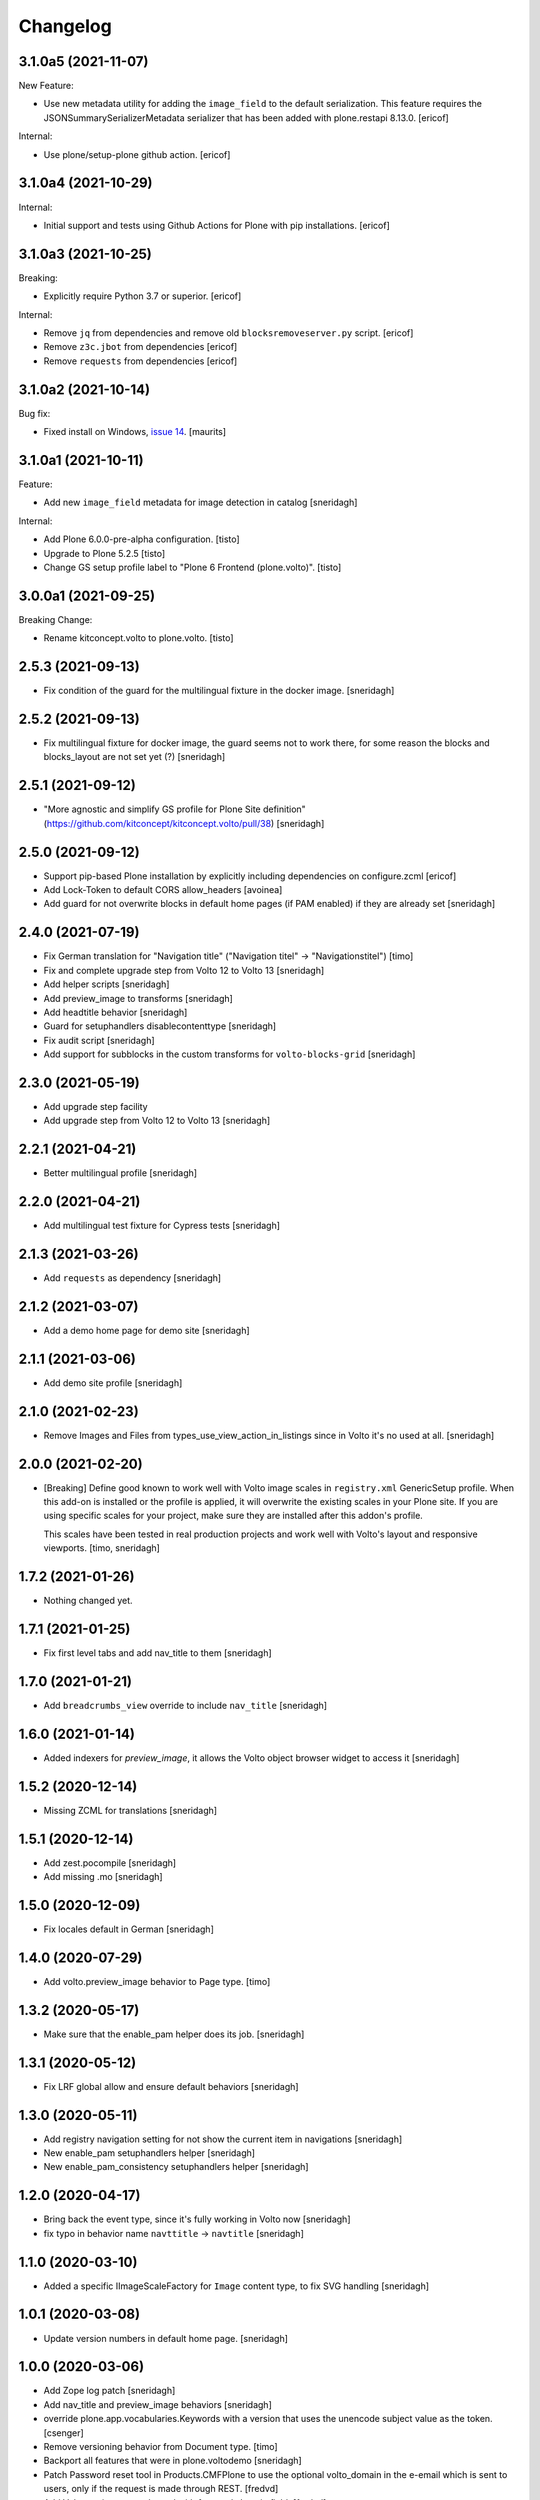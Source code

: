 Changelog
=========

3.1.0a5 (2021-11-07)
--------------------

New Feature:

- Use new metadata utility for adding the ``image_field`` to the default serialization. This feature requires the JSONSummarySerializerMetadata serializer that has been added with plone.restapi 8.13.0.
  [ericof]

Internal:

- Use plone/setup-plone github action.
  [ericof]


3.1.0a4 (2021-10-29)
--------------------

Internal:

- Initial support and tests using Github Actions for Plone with pip installations.
  [ericof]

3.1.0a3 (2021-10-25)
--------------------

Breaking:

- Explicitly require Python 3.7 or superior.
  [ericof]

Internal:

- Remove ``jq`` from dependencies and remove old ``blocksremoveserver.py`` script.
  [ericof]

- Remove ``z3c.jbot`` from dependencies
  [ericof]

- Remove ``requests`` from dependencies
  [ericof]


3.1.0a2 (2021-10-14)
--------------------

Bug fix:

- Fixed install on Windows, `issue 14 <https://github.com/plone/plone.volto/issues/14>`_.
  [maurits]


3.1.0a1 (2021-10-11)
--------------------

Feature:

- Add new ``image_field`` metadata for image detection in catalog
  [sneridagh]

Internal:

- Add Plone 6.0.0-pre-alpha configuration.
  [tisto]

- Upgrade to Plone 5.2.5
  [tisto]

- Change GS setup profile label to "Plone 6 Frontend (plone.volto)".
  [tisto]


3.0.0a1 (2021-09-25)
--------------------

Breaking Change:

- Rename kitconcept.volto to plone.volto.
  [tisto]


2.5.3 (2021-09-13)
------------------

- Fix condition of the guard for the multilingual fixture in the docker image.
  [sneridagh]


2.5.2 (2021-09-13)
------------------

- Fix multilingual fixture for docker image, the guard seems not to work there, for some reason the blocks and blocks_layout are not set yet (?)
  [sneridagh]

2.5.1 (2021-09-12)
------------------

- "More agnostic and simplify GS profile for Plone Site definition" (https://github.com/kitconcept/kitconcept.volto/pull/38)
  [sneridagh]

2.5.0 (2021-09-12)
------------------

- Support pip-based Plone installation by explicitly including dependencies on configure.zcml
  [ericof]

- Add Lock-Token to default CORS allow_headers
  [avoinea]

- Add guard for not overwrite blocks in default home pages (if PAM enabled) if they are already set
  [sneridagh]

2.4.0 (2021-07-19)
------------------

- Fix German translation for "Navigation title" ("Navigation titel" -> "Navigationstitel")
  [timo]

- Fix and complete upgrade step from Volto 12 to Volto 13
  [sneridagh]

- Add helper scripts
  [sneridagh]

- Add preview_image to transforms
  [sneridagh]

- Add headtitle behavior
  [sneridagh]

- Guard for setuphandlers disablecontenttype
  [sneridagh]

- Fix audit script
  [sneridagh]

- Add support for subblocks in the custom transforms for ``volto-blocks-grid``
  [sneridagh]

2.3.0 (2021-05-19)
------------------

- Add upgrade step facility
- Add upgrade step from Volto 12 to Volto 13
  [sneridagh]


2.2.1 (2021-04-21)
------------------

- Better multilingual profile
  [sneridagh]


2.2.0 (2021-04-21)
------------------

- Add multilingual test fixture for Cypress tests
  [sneridagh]


2.1.3 (2021-03-26)
------------------

- Add ``requests`` as dependency
  [sneridagh]


2.1.2 (2021-03-07)
------------------

- Add a demo home page for demo site
  [sneridagh]


2.1.1 (2021-03-06)
------------------

- Add demo site profile
  [sneridagh]


2.1.0 (2021-02-23)
------------------

- Remove Images and Files from types_use_view_action_in_listings since in Volto it's no used at all.
  [sneridagh]


2.0.0 (2021-02-20)
------------------

- [Breaking] Define good known to work well with Volto image scales in ``registry.xml``
  GenericSetup profile. When this add-on is installed or the profile is applied, it will
  overwrite the existing scales in your Plone site. If you are using specific scales for
  your project, make sure they are installed after this addon's profile.

  This scales have been tested in real production projects and work well with Volto's
  layout and responsive viewports.
  [timo, sneridagh]


1.7.2 (2021-01-26)
------------------

- Nothing changed yet.


1.7.1 (2021-01-25)
------------------

- Fix first level tabs and add nav_title to them
  [sneridagh]


1.7.0 (2021-01-21)
------------------

- Add ``breadcrumbs_view`` override to include ``nav_title``
  [sneridagh]


1.6.0 (2021-01-14)
------------------

- Added indexers for `preview_image`, it allows the Volto object browser widget to access it
  [sneridagh]


1.5.2 (2020-12-14)
------------------

- Missing ZCML for translations
  [sneridagh]


1.5.1 (2020-12-14)
------------------

- Add zest.pocompile
  [sneridagh]

- Add missing .mo
  [sneridagh]


1.5.0 (2020-12-09)
------------------

- Fix locales default in German
  [sneridagh]


1.4.0 (2020-07-29)
------------------

- Add volto.preview_image behavior to Page type.
  [timo]


1.3.2 (2020-05-17)
------------------

- Make sure that the enable_pam helper does its job.
  [sneridagh]


1.3.1 (2020-05-12)
------------------

- Fix LRF global allow and ensure default behaviors
  [sneridagh]


1.3.0 (2020-05-11)
------------------

- Add registry navigation setting for not show the current item in navigations
  [sneridagh]

- New enable_pam setuphandlers helper
  [sneridagh]

- New enable_pam_consistency setuphandlers helper
  [sneridagh]


1.2.0 (2020-04-17)
------------------

- Bring back the event type, since it's fully working in Volto now
  [sneridagh]

- fix typo in behavior name ``navttitle`` -> ``navtitle``
  [sneridagh]


1.1.0 (2020-03-10)
------------------

- Added a specific IImageScaleFactory for ``Image`` content type, to fix SVG handling
  [sneridagh]


1.0.1 (2020-03-08)
------------------

- Update version numbers in default home page.
  [sneridagh]


1.0.0 (2020-03-06)
------------------

- Add Zope log patch
  [sneridagh]

- Add nav_title and preview_image behaviors
  [sneridagh]

- override plone.app.vocabularies.Keywords with a version that
  uses the unencode subject value as the token.
  [csenger]

- Remove versioning behavior from Document type.
  [timo]

- Backport all features that were in plone.voltodemo
  [sneridagh]

- Patch Password reset tool in Products.CMFPlone to use the optional volto_domain in the
  e-email which is sent to users, only if the request is made through REST.
  [fredvd]

- Add Volto settings control panel with frontend_domain field.
  [fredvd]

- Homepage profile for demo purposes
  [sneridagh]

- CORS profile
  [sneridagh]

- Enable Volto Blocks for Document and LRF
  [sneridagh]

- Initial release.
  [kitconcept]
